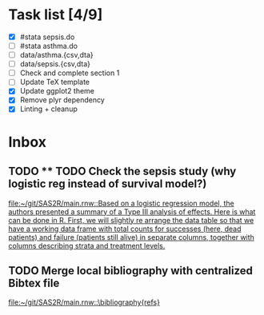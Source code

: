 * Task list [4/9]
- [X] #stata sepsis.do
- [ ] #stata asthma.do
- [ ] data/asthma.{csv,dta}
- [ ] data/sepsis.{csv,dta}
- [ ] Check and complete section 1
- [ ] Update TeX template
- [X] Update ggplot2 theme
- [X] Remove plyr dependency
- [X] Linting + cleanup

* Inbox
** TODO ** TODO Check the sepsis study (why logistic reg instead of survival model?)

 [[file:~/git/SAS2R/main.rnw::Based on a logistic regression model, the authors presented a summary of a Type III analysis of effects. Here is what can be done in R. First, we will slightly re arrange the data table so that we have a working data frame with total counts for successes (here, dead patients) and failure (patients still alive) in separate columns, together with columns describing strata and treatment levels.]]
** TODO Merge local bibliography with centralized Bibtex file

 [[file:~/git/SAS2R/main.rnw::\bibliography{refs}]]
